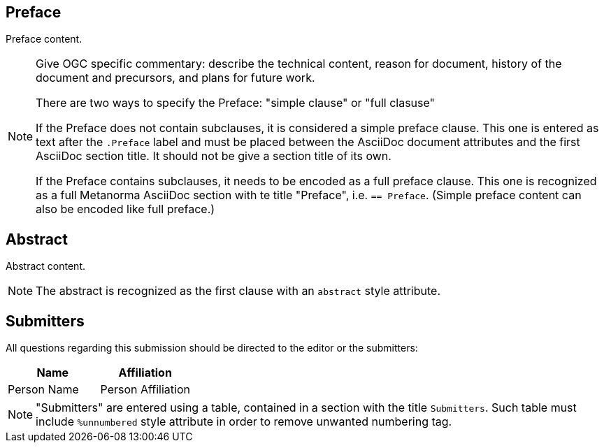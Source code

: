 
////
Preface sections must include [.preface] attribute
in order to get them placed in the preface area (and not in the main content).

Keywords specified in document preamble should display in this area
////

== Preface

// Insert preface content
Preface content.

[NOTE]
====
Give OGC specific commentary: describe the technical content, reason for document, history of the document and precursors, and plans for future work.

There are two ways to specify the Preface: "simple clause" or "full clasuse"

If the Preface does not contain subclauses, it is considered a simple preface clause. This one is entered as text after the `.Preface` label and must be placed between the AsciiDoc document attributes and the first AsciiDoc section title. It should not be give a section title of its own.

If the Preface contains subclauses, it needs to be encoded as a full preface clause. This one is recognized as a full Metanorma AsciiDoc section with te title "Preface", i.e. `== Preface`. (Simple preface content can also be encoded like full preface.) 
====


[abstract]
== Abstract

// Insert abstract content
Abstract content.

[NOTE]
====
The abstract is recognized as the first clause with an `abstract` style attribute.
====


[.preface]
== Submitters

All questions regarding this submission should be directed to the editor or the submitters:

[cols="2",options="header,unnumbered"]
|===
| Name          | Affiliation
| Person Name   | Person Affiliation
|===

[NOTE]
====
"Submitters" are entered using a table, contained in a section with the title `Submitters`. Such table must include `%unnumbered` style attribute in order to remove unwanted numbering tag.
====


